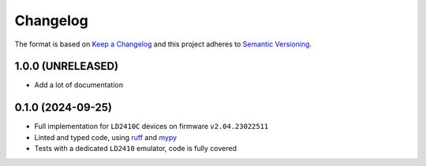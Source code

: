 =========
Changelog
=========

The format is based on `Keep a Changelog`_ and this project adheres to `Semantic Versioning`_.

.. _Keep a Changelog: https://keepachangelog.com/en/1.0.0/
.. _Semantic Versioning: https://semver.org/spec/v2.0.0.html


1.0.0 (UNRELEASED)
==================
- Add a lot of documentation


0.1.0 (2024-09-25)
==================

- Full implementation for ``LD2410C`` devices on firmware ``v2.04.23022511``
- Linted and typed code, using ruff_ and mypy_
- Tests with a dedicated ``LD2410`` emulator, code is fully covered

.. _ruff: https://docs.astral.sh/ruff/
.. _mypy: https://www.mypy-lang.org
